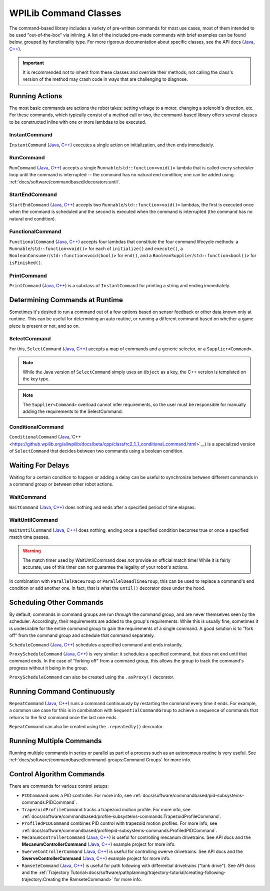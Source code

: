 WPILib Command Classes
======================

The command-based library includes a variety of pre-written commands for most use cases, most of them intended to be used "out-of-the-box" via inlining. A list of the included pre-made commands with brief examples can be found below, grouped by functionality type. For more rigorous documentation about specific classes, see the API docs (`Java <https://github.wpilib.org/allwpilib/docs/beta/java/edu/wpi/first/wpilibj2/command/package-summary.html>`__, `C++ <https://github.wpilib.org/allwpilib/docs/beta/cpp/classfrc2_1_1_command.html>`__).

.. important:: It is recommended not to inherit from these classes and override their methods; not calling the class's version of the method may crash code in ways that are challenging to diagnose.

Running Actions
---------------

The most basic commands are actions the robot takes: setting voltage to a motor, changing a solenoid's direction, etc. For these commands, which typically consist of a method call or two, the command-based library offers several classes to be constructed inline with one or more lambdas to be executed.

InstantCommand
^^^^^^^^^^^^^^

``InstantCommand`` (`Java <https://github.wpilib.org/allwpilib/docs/beta/java/edu/wpi/first/wpilibj2/command/InstantCommand.html>`__, `C++ <https://github.wpilib.org/allwpilib/docs/beta/cpp/classfrc2_1_1_instant_command.html>`__) executes a single action on initialization, and then ends immediately.

.. tabs::

  .. group-tab:: Java

    .. remoteliteralinclude:: https://raw.githubusercontent.com/wpilibsuite/allwpilib/v2023.1.1-beta-1/wpilibjExamples/src/main/java/edu/wpi/first/wpilibj/examples/hatchbotinlined/RobotContainer.java
      :language: java
      :lines: 90-95
      :linenos:
      :lineno-start: 90

  .. group-tab:: C++ (Header)

    .. remoteliteralinclude:: https://raw.githubusercontent.com/wpilibsuite/allwpilib/v2023.1.1-beta-2/wpilibcExamples/src/main/cpp/examples/HatchbotInlined/include/RobotContainer.h
      :language: c++
      :lines: 66-68
      :linenos:
      :lineno-start: 66

  .. group-tab:: C++ (Source)

    .. remoteliteralinclude:: https://raw.githubusercontent.com/wpilibsuite/allwpilib/v2023.1.1-beta-1/wpilibcExamples/src/main/cpp/examples/HatchbotInlined/cpp/RobotContainer.cpp
      :language: c++
      :lines: 35-40
      :linenos:
      :lineno-start: 35

RunCommand
^^^^^^^^^^

``RunCommand`` (`Java <https://github.wpilib.org/allwpilib/docs/beta/java/edu/wpi/first/wpilibj2/command/RunCommand.html>`__, `C++ <https://github.wpilib.org/allwpilib/docs/beta/cpp/classfrc2_1_1_run_command.html>`__) accepts a single ``Runnable``/``std::function<void()>`` lambda that is called every scheduler loop until the command is interrupted -- the command has no natural end condition; one can be added using :ref:`docs/software/commandbased/decorators:until`.

.. tabs::

  .. code-tab:: java

    // A split-stick arcade command, with forward/backward controlled by the left
    // hand, and turning controlled by the right.
    new RunCommand(() -> m_robotDrive.arcadeDrive(
        -driverController.getLeftY(),
        driverController.getRightX()),
        m_robotDrive)

  .. code-tab:: c++

    // A split-stick arcade command, with forward/backward controlled by the left
    // hand, and turning controlled by the right.
    frc2::RunCommand(
      [this] {
        m_drive.ArcadeDrive(
            -m_driverController.GetLeftY(),
            m_driverController.GetRightX());
      },
      {&m_drive}))

StartEndCommand
^^^^^^^^^^^^^^^

``StartEndCommand`` (`Java <https://github.wpilib.org/allwpilib/docs/beta/java/edu/wpi/first/wpilibj2/command/StartEndCommand.html>`__, `C++ <https://github.wpilib.org/allwpilib/docs/beta/cpp/classfrc2_1_1_start_end_command.html>`__) accepts two ``Runnable``/``std::function<void()>`` lambdas, the first is executed once when the command is scheduled and the second is executed when the command is interrupted (the command has no natural end condition).

.. tabs::

  .. code-tab:: java

    new StartEndCommand(
        // Start a flywheel spinning at 50% power
        () -> m_shooter.shooterSpeed(0.5),
        // Stop the flywheel at the end of the command
        () -> m_shooter.shooterSpeed(0.0),
        // Requires the shooter subsystem
        m_shooter
    )

  .. code-tab:: c++

    frc2::StartEndCommand(
      // Start a flywheel spinning at 50% power
      [this] { m_shooter.shooterSpeed(0.5); },
      // Stop the flywheel at the end of the command
      [this] { m_shooter.shooterSpeed(0.0); },
      // Requires the shooter subsystem
      {&m_shooter}
    )

FunctionalCommand
^^^^^^^^^^^^^^^^^

``FunctionalCommand`` (`Java <https://github.wpilib.org/allwpilib/docs/beta/java/edu/wpi/first/wpilibj2/command/FunctionalCommand.html>`__, `C++ <https://github.wpilib.org/allwpilib/docs/beta/cpp/classfrc2_1_1_functional_command.html>`__) accepts four lambdas that constitute the four command lifecycle methods: a ``Runnable``/``std::function<void()>`` for each of ``initialize()`` and ``execute()``, a ``BooleanConsumer``/``std::function<void(bool)>`` for ``end()``, and a ``BooleanSupplier``/``std::function<bool()>`` for ``isFinished()``.

.. tabs::

  .. code-tab:: java

    new FunctionalCommand(
        // Reset encoders on command start
        m_robotDrive::resetEncoders,
        // Start driving forward at the start of the command
        () -> m_robotDrive.arcadeDrive(kAutoDriveSpeed, 0),
        // Stop driving at the end of the command
        interrupted -> m_robotDrive.arcadeDrive(0, 0),
        // End the command when the robot's driven distance exceeds the desired value
        () -> m_robotDrive.getAverageEncoderDistance() >= kAutoDriveDistanceInches,
        // Require the drive subsystem
        m_robotDrive
    )

  .. code-tab:: c++

    frc2::FunctionalCommand(
      // Reset encoders on command start
      [this] { m_drive.ResetEncoders(); },
      // Start driving forward at the start of the command
      [this] { m_drive.ArcadeDrive(ac::kAutoDriveSpeed, 0); },
      // Stop driving at the end of the command
      [this] (bool interrupted) { m_drive.ArcadeDrive(0, 0); },
      // End the command when the robot's driven distance exceeds the desired value
      [this] { return m_drive.GetAverageEncoderDistance() >= kAutoDriveDistanceInches; },
      // Requires the drive subsystem
      {&m_drive}
    )

PrintCommand
^^^^^^^^^^^^

``PrintCommand`` (`Java <https://github.wpilib.org/allwpilib/docs/beta/java/edu/wpi/first/wpilibj2/command/PrintCommand.html>`__, `C++ <https://github.wpilib.org/allwpilib/docs/beta/cpp/classfrc2_1_1_print_command.html>`__) is a subclass of ``InstantCommand`` for printing a string and ending immediately.

.. tabs::

  .. code-tab:: java

     new PrintCommand("This message will be printed!")

  .. code-tab:: c++

     frc2::PrintCommand("This message will be printed!")


Determining Commands at Runtime
-------------------------------

Sometimes it's desired to run a command out of a few options based on sensor feedback or other data known only at runtime. This can be useful for determining an auto routine, or running a different command based on whether a game piece is present or not, and so on.

SelectCommand
^^^^^^^^^^^^^

For this, ``SelectCommand`` (`Java <https://github.wpilib.org/allwpilib/docs/beta/java/edu/wpi/first/wpilibj2/command/SelectCommand.html>`__, `C++ <https://github.wpilib.org/allwpilib/docs/beta/cpp/classfrc2_1_1_select_command.html>`__) accepts a map of commands and a generic selector, or a ``Supplier<Command>``.

.. note:: While the Java version of ``SelectCommand`` simply uses an ``Object`` as a key, the C++ version is templated on the key type.

.. note:: The ``Supplier<Command>`` overload cannot infer requirements, so the user must be responsible for manually adding the requirements to the SelectCommand.

.. tabs::

  .. group-tab:: Java

    .. remoteliteralinclude:: https://raw.githubusercontent.com/wpilibsuite/allwpilib/v2023.1.1-beta-2/wpilibjExamples/src/main/java/edu/wpi/first/wpilibj/examples/selectcommand/RobotContainer.java
       :language: java
       :lines: 20-45
       :linenos:
       :lineno-start: 20

  .. group-tab:: C++ (Header)

    .. remoteliteralinclude:: https://raw.githubusercontent.com/wpilibsuite/allwpilib/v2023.1.1-beta-2/wpilibcExamples/src/main/cpp/examples/SelectCommand/include/RobotContainer.h
       :language: c++
       :lines: 25-44
       :linenos:
       :lineno-start: 25

ConditionalCommand
^^^^^^^^^^^^^^^^^^

``ConditionalCommand`` (`Java <https://github.wpilib.org/allwpilib/docs/beta/java/edu/wpi/first/wpilibj2/command/ConditionalCommand.html>`__,`C++ <https://github.wpilib.org/allwpilib/docs/beta/cpp/classfrc2_1_1_conditional_command.html>`__) is a specialized version of ``SelectCommand`` that decides between two commands using a boolean condition.

.. tabs::

  .. code-tab:: java

    // Runs either commandOnTrue or commandOnFalse depending on the value of m_limitSwitch.get()
    new ConditionalCommand(commandOnTrue, commandOnFalse, m_limitSwitch::get)

  .. code-tab:: c++

    // Runs either commandOnTrue or commandOnFalse depending on the value of m_limitSwitch.get()
    frc2::ConditionalCommand(commandOnTrue, commandOnFalse, [&m_limitSwitch] { return m_limitSwitch.Get(); })


Waiting For Delays
------------------

Waiting for a certain condition to happen or adding a delay can be useful to synchronize between different commands in a command group or between other robot actions.

WaitCommand
^^^^^^^^^^^

``WaitCommand`` (`Java <https://github.wpilib.org/allwpilib/docs/beta/java/edu/wpi/first/wpilibj2/command/WaitCommand.html>`__, `C++ <https://github.wpilib.org/allwpilib/docs/beta/cpp/classfrc2_1_1_wait_command.html>`__) does nothing and ends after a specified period of time elapses.

.. tabs::

  .. code-tab:: java

    // Ends 5 seconds after being scheduled
    new WaitCommand(5.0)

  .. code-tab:: c++

    // Ends 5 seconds after being scheduled
    frc2::WaitCommand(5.0_s)

WaitUntilCommand
^^^^^^^^^^^^^^^^

``WaitUntilCommand`` (`Java <https://github.wpilib.org/allwpilib/docs/beta/java/edu/wpi/first/wpilibj2/command/WaitUntilCommand.html>`__, `C++ <https://github.wpilib.org/allwpilib/docs/beta/cpp/classfrc2_1_1_wait_until_command.html>`__) does nothing, ending once a specified condition becomes true or once a specified match time passes.

.. warning:: The match timer used by WaitUntilCommand does *not* provide an official match time! While it is fairly accurate, use of this timer can *not* guarantee the legality of your robot's actions.

.. tabs::

  .. code-tab:: java

    // Ends after the 60-second mark of the current match
    new WaitUntilCommand(60.0)

    // Ends after m_limitSwitch.get() returns true
    new WaitUntilCommand(m_limitSwitch::get)

  .. code-tab:: c++

    // Ends after the 60-second mark of the current match
    frc2::WaitUntilCommand(60.0_s)

    // Ends after m_limitSwitch.Get() returns true
    frc2::WaitUntilCommand([&m_limitSwitch] { return m_limitSwitch.Get(); })

In combination with ``ParallelRaceGroup`` or ``ParallelDeadlineGroup``, this can be used to replace a command's end condition or add another one. In fact, that is what the ``until()`` decorator does under the hood.

Scheduling Other Commands
-------------------------

By default, commands in command groups are run *through* the command group, and are never themselves seen by the scheduler. Accordingly, their requirements are added to the group's requirements. While this is usually fine, sometimes it is undesirable for the entire command group to gain the requirements of a single command. A good solution is to "fork off" from the command group and schedule that command separately.

``ScheduleCommand`` (`Java <https://github.wpilib.org/allwpilib/docs/beta/java/edu/wpi/first/wpilibj2/command/ScheduleCommand.html>`__, `C++ <https://github.wpilib.org/allwpilib/docs/beta/cpp/classfrc2_1_1_schedule_command.html>`__) schedules a specified command and ends instantly.

.. tabs::

  .. code-tab:: java

    // Schedules commandToSchedule when run
    new ScheduleCommand(commandToSchedule)

  .. code-tab:: c++

    // Schedules commandToSchedule when run
    frc2::ScheduleCommand(&commandToSchedule)

``ProxyScheduleCommand`` (`Java <https://github.wpilib.org/allwpilib/docs/beta/java/edu/wpi/first/wpilibj2/command/ProxyScheduleCommand.html>`__, `C++ <https://github.wpilib.org/allwpilib/docs/beta/cpp/classfrc2_1_1_proxy_schedule_command.html>`__) is very similar: it schedules a specified command, but does not end until that command ends. In the case of "forking off" from a command group, this allows the group to track the command's progress without it being in the group.

.. tabs::

  .. code-tab:: java

    // Schedules commandToSchedule when run, does not end until commandToSchedule is no longer scheduled
    new ProxyScheduleCommand(new WaitCommand(5.0))
        .andThen(new PrintCommand("This will only be printed after the 5-second delay elapses!"))

  .. code-tab:: c++

    // Schedules commandToSchedule when run, does not end until commandToSchedule is no longer scheduled
    frc2::ProxyScheduleCommand(frc2::WaitCommand(5.0_s))
        .AndThen(frc2::PrintCommand("This will only be printed after the 5-second delay elapses!"))

``ProxyScheduleCommand`` can also be created using the ``.asProxy()`` decorator.

Running Command Continuously
----------------------------

``RepeatCommand`` (`Java <https://github.wpilib.org/allwpilib/docs/beta/java/edu/wpi/first/wpilibj2/command/RepeatCommand.html>`__, `C++ <https://github.wpilib.org/allwpilib/docs/beta/cpp/classfrc2_1_1_repeat_command.html>`__) runs a command continuously by restarting the command every time it ends. For example, a common use case for this is in combination with ``SequentialCommandGroup`` to achieve a sequence of commands that returns to the first command once the last one ends.

.. tabs::
  .. code-tab:: java

    new RepeatCommand(new FunctionalCommand(
        // initialize()
        () -> System.out.println("This will be called many times!"),
        // execute
        () -> System.out.println("This will be called many times!"),
        // end
        interrupted -> System.out.println("This will be called many times!"),
        // isFinished
        () -> {
            System.out.println("This will be called many times!");
            return true;
        })
    )

  .. code-tab:: c++

    frc2::RepeatCommand(frc2::FunctionalCommand(
        // initialize()
        []{ wpi::outs() << "This will be called many times!",
        // execute
        []{ wpi::outs() << "This will be called many times!",
        // end
        [](bool interrupted){ wpi::outs() << "This will be called many times!",
        // isFinished
        []{
            wpi::outs() << "This will be called many times!";
            return true;
        })
    )

``RepeatCommand`` can also be created using the ``.repeatedly()`` decorator.

Running Multiple Commands
-------------------------

Running multiple commands in series or parallel as part of a process such as an autonomous routine is very useful. See :ref:`docs/software/commandbased/command-groups:Command Groups` for more info.

Control Algorithm Commands
--------------------------

There are commands for various control setups:

- ``PIDCommand`` uses a PID controller. For more info, see :ref:`docs/software/commandbased/pid-subsystems-commands:PIDCommand`.

- ``TrapezoidProfileCommand`` tracks a trapezoid motion profile. For more info, see :ref:`docs/software/commandbased/profile-subsystems-commands:TrapezoidProfileCommand`.

- ``ProfiledPIDCommand`` combines PID control with trapezoid motion profiles. For more info, see :ref:`docs/software/commandbased/profilepid-subsystems-commands:ProfiledPIDCommand`.

- ``MecanumControllerCommand`` (`Java <https://github.wpilib.org/allwpilib/docs/beta/java/edu/wpi/first/wpilibj2/command/MecanumControllerCommand.html>`__, `C++ <https://github.wpilib.org/allwpilib/docs/beta/cpp/classfrc2_1_1_mecanum_controller_command.html>`__) is useful for controlling mecanum drivetrains. See API docs and the **MecanumControllerCommand** (`Java <https://github.com/wpilibsuite/allwpilib/tree/main/wpilibjExamples/src/main/java/edu/wpi/first/wpilibj/examples/mecanumcontrollercommand>`__, `C++ <https://github.com/wpilibsuite/allwpilib/tree/main/wpilibcExamples/src/main/cpp/examples/MecanumControllerCommand>`__) example project for more info.

- ``SwerveControllerCommand`` (`Java <https://github.wpilib.org/allwpilib/docs/beta/java/edu/wpi/first/wpilibj2/command/SwerveControllerCommand.html>`__, `C++ <https://github.wpilib.org/allwpilib/docs/beta/cpp/classfrc2_1_1_swerve_controller_command.html>`__) is useful for controlling swerve drivetrains. See API docs and the **SwerveControllerCommand** (`Java <https://github.com/wpilibsuite/allwpilib/tree/main/wpilibjExamples/src/main/java/edu/wpi/first/wpilibj/examples/swervecontrollercommand>`__, `C++ <https://github.com/wpilibsuite/allwpilib/tree/main/wpilibcExamples/src/main/cpp/examples/SwerveControllerCommand>`__) example project for more info.

- ``RamseteCommand`` (`Java <https://github.wpilib.org/allwpilib/docs/beta/java/edu/wpi/first/wpilibj2/command/RamseteCommand.html>`__, `C++ <https://github.wpilib.org/allwpilib/docs/beta/cpp/classfrc2_1_1_ramsete_command.html>`__) is useful for path following with differential drivetrains ("tank drive"). See API docs and the :ref:`Trajectory Tutorial<docs/software/pathplanning/trajectory-tutorial/creating-following-trajectory:Creating the RamseteCommand>` for more info.
